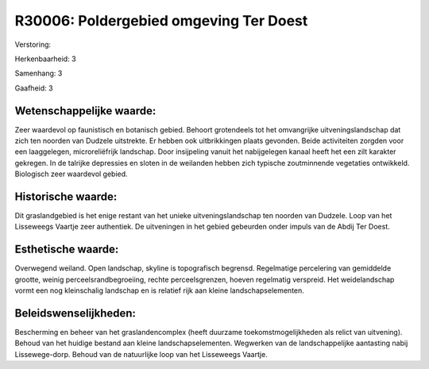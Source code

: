 R30006: Poldergebied omgeving Ter Doest
=======================================

Verstoring:

Herkenbaarheid: 3

Samenhang: 3

Gaafheid: 3


Wetenschappelijke waarde:
~~~~~~~~~~~~~~~~~~~~~~~~~

Zeer waardevol op faunistisch en botanisch gebied. Behoort
grotendeels tot het omvangrijke uitveningslandschap dat zich ten noorden
van Dudzele uitstrekte. Er hebben ook uitbrikkingen plaats gevonden.
Beide activiteiten zorgden voor een laaggelegen, microreliëfrijk
landschap. Door insijpeling vanuit het nabijgelegen kanaal heeft het een
zilt karakter gekregen. In de talrijke depressies en sloten in de
weilanden hebben zich typische zoutminnende vegetaties ontwikkeld.
Biologisch zeer waardevol gebied.


Historische waarde:
~~~~~~~~~~~~~~~~~~~

Dit graslandgebied is het enige restant van het unieke
uitveningslandschap ten noorden van Dudzele. Loop van het Lisseweegs
Vaartje zeer authentiek. De uitveningen in het gebied gebeurden onder
impuls van de Abdij Ter Doest.


Esthetische waarde:
~~~~~~~~~~~~~~~~~~~

Overwegend weiland. Open landschap, skyline is topografisch begrensd.
Regelmatige percelering van gemiddelde grootte, weinig
perceelsrandbegroeiing, rechte perceelsgrenzen, hoeven regelmatig
verspreid. Het weidelandschap vormt een nog kleinschalig landschap en is
relatief rijk aan kleine landschapselementen.




Beleidswenselijkheden:
~~~~~~~~~~~~~~~~~~~~~

Bescherming en beheer van het graslandencomplex (heeft duurzame
toekomstmogelijkheden als relict van uitvening). Behoud van het huidige
bestand aan kleine landschapselementen. Wegwerken van de
landschappelijke aantasting nabij Lissewege-dorp. Behoud van de
natuurlijke loop van het Lisseweegs Vaartje.
